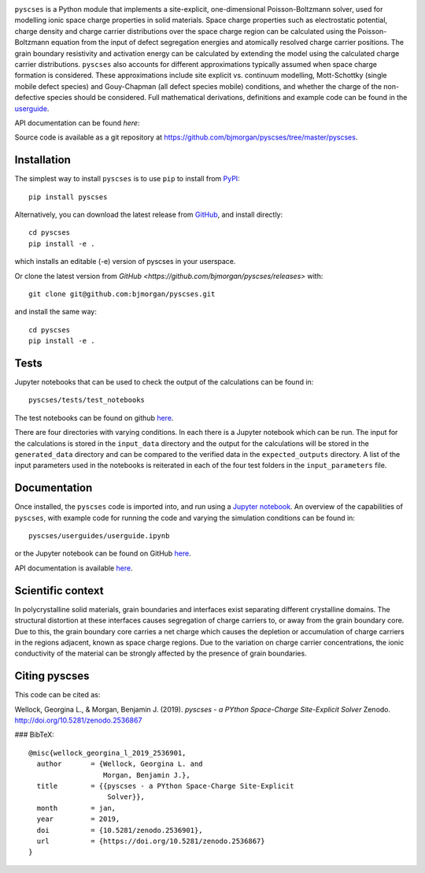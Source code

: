 .. image:: ../../logo.png
    :height: 200 px

``pyscses`` is a Python module that implements a site-explicit, one-dimensional Poisson-Boltzmann solver, used for modelling ionic space charge properties in solid materials. Space charge properties such as electrostatic potential, charge density and charge carrier distributions over the space charge region can be calculated using the Poisson-Boltzmann equation from the input of defect segregation energies and atomically resolved charge carrier positions. The grain boundary resistivity and activation energy can be calculated by extending the model using the calculated charge carrier distributions. ``pyscses`` also accounts for different approximations typically assumed when space charge formation is considered. These approximations include site explicit vs. continuum modelling, Mott-Schottky (single mobile defect species) and Gouy-Chapman (all defect species mobile) conditions, and whether the charge of the non-defective species should be considered. Full mathematical derivations, definitions and example code can be found in the `userguide`_.

.. _userguide: https://github.com/bjmorgan/pyscses/blob/master/userguides/notebooks/userguide.ipynb

API documentation can be found `here`:

.. _here: https://pyscses.readthedocs.io/en/latest/

Source code is available as a git repository at `https://github.com/bjmorgan/pyscses/tree/master/pyscses <https://github.com/bjmorgan/pyscses/tree/master/pyscses>`_.
  
Installation
------------

The simplest way to install ``pyscses`` is to use ``pip`` to install from `PyPI <https://pypi.org/project/pyscses/>`_::

    pip install pyscses

Alternatively, you can download the latest release from `GitHub <https://github.com/bjmorgan/pyscses/releases>`_, and install directly::

    cd pyscses
    pip install -e .

which installs an editable (-e) version of pyscses in your userspace.

Or clone the latest version from `GitHub <https://github.com/bjmorgan/pyscses/releases>` with::

    git clone git@github.com:bjmorgan/pyscses.git

and install the same way::

    cd pyscses
    pip install -e .

Tests
-----

Jupyter notebooks that can be used to check the output of the calculations can be found in::

    pyscses/tests/test_notebooks

The test notebooks can be found on github `here <https://github.com/bjmorgan/pyscses/tree/master/tests/test_notebooks>`__.

There are four directories with varying conditions. In each there is a Jupyter notebook which can be run. The input for the calculations is stored in the ``input_data`` directory and the output for the calculations will be stored in the ``generated_data`` directory and can be compared to the verified data in the ``expected_outputs`` directory. A list of the input parameters used in the notebooks is reiterated in each of the four test folders in the ``input_parameters`` file. 

Documentation
-------------

Once installed, the ``pyscses`` code is imported into, and run using a `Jupyter notebook <http://jupyter-notebook.readthedocs.io/en/latest/#>`_.
An overview of the capabilities of ``pyscses``, with example code for running the code and varying the simulation conditions can be found in::

    pyscses/userguides/userguide.ipynb

or the Jupyter notebook can be found on GitHub `here <https://github.com/bjmorgan/pyscses/blob/master/userguides/notebooks/userguide.ipynb>`__.

API documentation is available `here <https://pyscses.readthedocs.io/en/latest/>`__.

Scientific context
------------------

In polycrystalline solid materials, grain boundaries and interfaces exist separating different crystalline domains. The structural distortion at these interfaces causes segregation of charge carriers to, or away from the grain boundary core. Due to this, the grain boundary core carries a net charge which causes the depletion or accumulation of charge carriers in the regions adjacent, known as space charge regions. Due to the variation on charge carrier concentrations, the ionic conductivity of the material can be strongly affected by the presence of grain boundaries.

Citing pyscses
--------------

This code can be cited as:

Wellock, Georgina L., & Morgan, Benjamin J. (2019). *pyscses - a PYthon Space-Charge Site-Explicit Solver* Zenodo. http://doi.org/10.5281/zenodo.2536867

### BibTeX::

    @misc{wellock_georgina_l_2019_2536901,
      author       = {Wellock, Georgina L. and
                      Morgan, Benjamin J.},
      title        = {{pyscses - a PYthon Space-Charge Site-Explicit 
                       Solver}},
      month        = jan,
      year         = 2019,
      doi          = {10.5281/zenodo.2536901},
      url          = {https://doi.org/10.5281/zenodo.2536867}
    }
